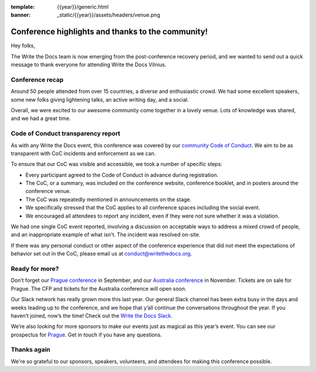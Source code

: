 :template: {{year}}/generic.html
:banner: _static/{{year}}/assets/headers/venue.png

.. post:: June 12, 2019
   :tags: recap, thanks, vilnius-2019

Conference highlights and thanks to the community!
--------------------------------------------------

Hey folks,

The Write the Docs team is now emerging from the post-conference
recovery period, and we wanted to send out a quick message to thank
everyone for attending Write the Docs Vilnius.

Conference recap
================

Around 50 people attended from over 15 countries, a diverse and enthusiastic crowd.
We had some excellent speakers, some new folks giving lightening talks, an active writing day, and a social.

Overall, we were excited to our awesome community come together in a lovely venue.
Lots of knowledge was shared, and we had a great time.

Code of Conduct transparency report
===================================

As with any Write the Docs event, this conference was covered by our `community Code of Conduct <https://www.writethedocs.org/code-of-conduct/>`__.
We aim to be as transparent with CoC incidents and enforcement as we can.

To ensure that our CoC was visible and accessible, we took a number of specific steps:

- Every participant agreed to the Code of Conduct in advance during registration.
- The CoC, or a summary, was included on the conference website, conference booklet, and in posters around the conference venue.
- The CoC was repeatedly mentioned in announcements on the stage.
- We specifically stressed that the CoC applies to all conference spaces including the social event.
- We encouraged all attendees to report any incident, even if they were not sure whether it was a violation.

We had one single CoC event reported, involving a discussion on acceptable ways to address a mixed crowd of people, and an inappropriate example of what isn't. The incident was resolved on-site.

If there was any personal conduct or other aspect of the conference experience that did not meet the expectations of behavior set out in the CoC, please email us at `conduct@writethedocs.org <mailto:conduct@writethedocs.org>`_.

Ready for more?
===============

Don’t forget our `Prague conference <https://www.writethedocs.org/conf/prague/2019/>`__ in
September, and our `Australia conference <https://www.writethedocs.org/conf/australia/2019/>`__ in
November. Tickets are on sale for Prague. The CFP and tickets for the
Australia conference will open soon.

Our Slack network has really grown more this last year. Our general
Slack channel has been extra busy in the days and weeks leading up to
the conference, and we hope that y’all continue the conversations
throughout the year. If you haven’t joined, now’s the time! Check out
the `Write the Docs Slack <http://www.writethedocs.org/slack/>`__.

We’re also looking for more sponsors to make our events just as magical
as this year’s event. You can see our prospectus for
`Prague <http://www.writethedocs.org/conf/prague/2019/sponsors/prospectus/>`__.
Get in touch if you have any questions.

Thanks again
============

We're so grateful to our sponsors, speakers, volunteers, and attendees
for making this conference possible.
